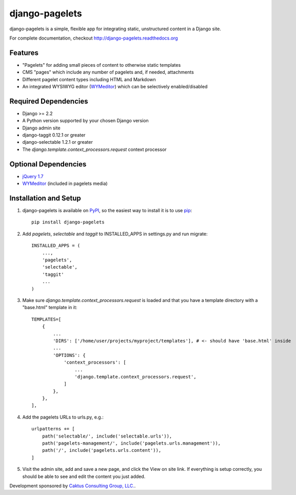 django-pagelets
===============

django-pagelets is a simple, flexible app for integrating static, unstructured content in a Django site.

For complete documentation, checkout `<http://django-pagelets.readthedocs.org>`_

Features
--------

- "Pagelets" for adding small pieces of content to otherwise static templates
- CMS "pages" which include any number of pagelets and, if needed, attachments
- Different pagelet content types including HTML and Markdown
- An integrated WYSIWYG editor (`WYMeditor <http://www.wymeditor.org/>`_) which can be selectively enabled/disabled

Required Dependencies
---------------------

- Django >= 2.2
- A Python version supported by your chosen Django version
- Django admin site
- django-taggit 0.12.1 or greater
- django-selectable 1.2.1 or greater
- The `django.template.context_processors.request` context processor

Optional Dependencies
---------------------

- `jQuery 1.7 <http://jquery.com>`_
- `WYMeditor <http://www.wymeditor.org/>`_ (included in pagelets media)

Installation and Setup
----------------------

#. django-pagelets is available on `PyPI <http://pypi.python.org/pypi/django-pagelets>`_, so the easiest way to install it is to use `pip <http://pip.openplans.org/>`_::

    pip install django-pagelets

#. Add `pagelets`, `selectable` and `taggit` to INSTALLED_APPS in settings.py and run migrate::

        INSTALLED_APPS = (
            ...,
            'pagelets',
            'selectable',
            'taggit'
            ...
        )

#. Make sure `django.template.context_processors.request` is loaded and that you have a template
   directory with a "base.html" template in it::


     TEMPLATES=[
         {
             ...
             'DIRS': ['/home/user/projects/myproject/templates'], # <- should have 'base.html' inside
             ...
             'OPTIONS': {
                 'context_processors': [
                     ...
                     'django.template.context_processors.request',
                 ]
             },
         },
     ],

#. Add the pagelets URLs to urls.py, e.g.::

    urlpatterns += [
        path('selectable/', include('selectable.urls')),
        path('pagelets-management/', include('pagelets.urls.management')),
        path('/', include('pagelets.urls.content')),
    ]

#. Visit the admin site, add and save a new page, and click the View on site link.  If everything is setup correctly, you should be able to see and edit the content you just added.


Development sponsored by `Caktus Consulting Group, LLC.
<http://www.caktusgroup.com/services>`_.
